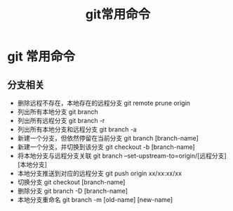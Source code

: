 #+TITLE: git常用命令

* git 常用命令

** 分支相关
   + 删除远程不存在，本地存在的远程分支 git remote prune origin
   + 列出所有本地分支 git branch
   + 列出所有远程分支 git branch -r
   + 列出所有本地分支和远程分支 git branch -a
   + 新建一个分支，但依然停留在当前分支 git branch [branch-name]
   + 新建一个分支，并切换到该分支 git checkout -b [branch-name]
   + 将本地分支与远程分支关联 git branch --set-upstream-to=origin/[远程分支] [本地分支]
   + 本地分支推送到对应的远程分支 git push origin xx/xx:xx/xx
   + 切换分支 git checkout [branch-name]
   + 删除分支 git branch -D [branch-name]
   + 本地分支重命名 git branch -m [old-name] [new-name]
